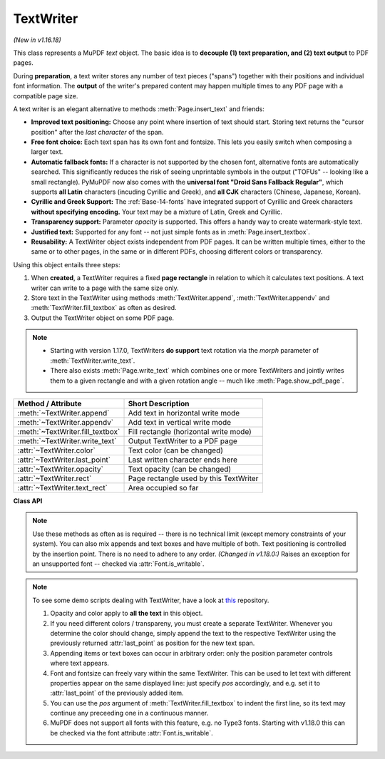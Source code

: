 .. _TextWriter:

================
TextWriter
================

*(New in v1.16.18)*

This class represents a MuPDF *text* object. The basic idea is to **decouple (1) text preparation, and (2) text output** to PDF pages.

During **preparation**, a text writer stores any number of text pieces ("spans") together with their positions and individual font information. The **output** of the writer's prepared content may happen multiple times to any PDF page with a compatible page size.

A text writer is an elegant alternative to methods :meth:`Page.insert_text` and friends:

* **Improved text positioning:** Choose any point where insertion of text should start. Storing text returns the "cursor position" after the *last character* of the span.
* **Free font choice:** Each text span has its own font and fontsize. This lets you easily switch when composing a larger text.
* **Automatic fallback fonts:** If a character is not supported by the chosen font, alternative fonts are automatically searched. This significantly reduces the risk of seeing unprintable symbols in the output ("TOFUs" -- looking like a small rectangle). PyMuPDF now also comes with the **universal font "Droid Sans Fallback Regular"**, which supports **all Latin** characters (incuding Cyrillic and Greek), and **all CJK** characters (Chinese, Japanese, Korean).
* **Cyrillic and Greek Support:** The :ref:`Base-14-fonts` have integrated support of Cyrillic and Greek characters **without specifying encoding.** Your text may be a mixture of Latin, Greek and Cyrillic.
* **Transparency support:** Parameter *opacity* is supported. This offers a handy way to create watermark-style text.
* **Justified text:** Supported for any font -- not just simple fonts as in :meth:`Page.insert_textbox`.
* **Reusability:** A TextWriter object exists independent from PDF pages. It can be written multiple times, either to the same or to other pages, in the same or in different PDFs, choosing different colors or transparency.

Using this object entails three steps:

1. When **created**, a TextWriter requires a fixed **page rectangle** in relation to which it calculates text positions. A text writer can write to a page with the same size only.
2. Store text in the TextWriter using methods :meth:`TextWriter.append`, :meth:`TextWriter.appendv` and :meth:`TextWriter.fill_textbox` as often as desired.
3. Output the TextWriter object on some PDF page.

.. note::

   * Starting with version 1.17.0, TextWriters **do support** text rotation via the *morph* parameter of :meth:`TextWriter.write_text`.

   * There also exists :meth:`Page.write_text` which combines one or more TextWriters and jointly writes them to a given rectangle and with a given rotation angle -- much like :meth:`Page.show_pdf_page`.


================================ ============================================
**Method / Attribute**           **Short Description**
================================ ============================================
:meth:`~TextWriter.append`       Add text in horizontal write mode
:meth:`~TextWriter.appendv`      Add text in vertical write mode
:meth:`~TextWriter.fill_textbox` Fill rectangle (horizontal write mode)
:meth:`~TextWriter.write_text`   Output TextWriter to a PDF page
:attr:`~TextWriter.color`        Text color (can be changed)
:attr:`~TextWriter.last_point`   Last written character ends here
:attr:`~TextWriter.opacity`      Text opacity (can be changed)
:attr:`~TextWriter.rect`         Page rectangle used by this TextWriter
:attr:`~TextWriter.text_rect`    Area occupied so far
================================ ============================================


**Class API**

.. class:: TextWriter

   .. method:: __init__(self, rect, opacity=1, color=None)

      :arg rect-like rect: rectangle internally used for text positioning computations.
      :arg float opacity: sets the transparency for the text to store here. Values outside the interval ``[0, 1)`` will be ignored. A value of e.g. 0.5 means 50% transparency.
      :arg float,sequ color: the color of the text. All colors are specified as floats *0 <= color <= 1*. A single float represents some gray level, a sequence implies the colorspace via its length.


   .. method:: append(pos, text, font=None, fontsize=11, language=None)

      Add some new text in horizontal, left-to-right writing.

      :arg point_like pos: start position of the text, the bottom left point of the first character.
      :arg str text: a string (Python 2: unicode is mandatory!) of arbitrary length. It will be written starting at position "pos".
      :arg font: a :ref:`Font`. If omitted, ``fitz.Font("helv")`` will be used.
      :arg float fontsize: the fontsize, a positive number, default 11.
      :arg str language: the language to use, e.g. "en" for English. Meaningful values should be compliant with the ISO 639 standards 1, 2, 3 or 5. Reserved for future use: currently has no effect as far as we know.

      :returns: :attr:`text_rect` and :attr:`last_point`. *(Changed in v1.18.0:)* Raises an exception for an unsupported font -- checked via :attr:`Font.is_writable`.


   .. method:: appendv(pos, text, font=None, fontsize=11, language=None)

      Add some new text in vertical, top-to-bottom writing.

      :arg point_like pos: start position of the text, the bottom left point of the first character.
      :arg str text: a string. It will be written starting at position "pos".
      :arg font: a :ref:`Font`. If omitted, ``fitz.Font("helv")`` will be used.
      :arg float fontsize: the fontsize, a positive float, default 11.
      :arg str language: the language to use, e.g. "en" for English. Meaningful values should be compliant with the ISO 639 standards 1, 2, 3 or 5. Reserved for future use: currently has no effect as far as we know.

      :returns: :attr:`text_rect` and :attr:`last_point`. *(Changed in v1.18.0:)* Raises an exception for an unsupported font -- checked via :attr:`Font.is_writable`.

   .. method:: fill_textbox(rect, text, pos=None, font=None, fontsize=11, align=0, warn=True)

      Fill a given rectangle with text in horizontal, left-to-right manner. This is a convenience method to use as an alternative to :meth:`append`.

      :arg rect_like rect: the area to fill. No part of the text will appear outside of this.
      :arg str,sequ text: the text. Can be specified as a (UTF-8) string or a list / tuple of strings. A string will first be converted to a list using *splitlines()*. Every list item will begin on a new line (forced line breaks).
      :arg point_like pos: *(new in v1.17.3)* start storing at this point. Default is a point near rectangle top-left.
      :arg font: the :ref:`Font`, default `fitz.Font("helv")`.
      :arg float fontsize: the fontsize.
      :arg int align: text alignment. Use one of TEXT_ALIGN_LEFT, TEXT_ALIGN_CENTER, TEXT_ALIGN_RIGHT or TEXT_ALIGN_JUSTIFY.
      :arg bool warn: warn on text overflow (default), or raise an exception. In any case, text not fitting will not be written.

   .. note:: Use these methods as often as is required -- there is no technical limit (except memory constraints of your system). You can also mix appends and text boxes and have multiple of both. Text positioning is controlled by the insertion point. There is no need to adhere to any order. *(Changed in v1.18.0:)* Raises an exception for an unsupported font -- checked via :attr:`Font.is_writable`.


   .. method:: write_text(page, opacity=None, color=None, morph=None, overlay=True, oc=0, render_mode=0)

      Write the TextWriter text to a page.

      :arg page: write to this :ref:`Page`.
      :arg float opacity: override the value of the TextWriter for this output.
      :arg sequ color: override the value of the TextWriter for this output.
      :arg sequ morph: modify the text appearance by applying a matrix to it. If provided, this must be a sequence *(fixpoint, matrix)* with a point-like *fixpoint* and a matrix-like *matrix*. A typical example is rotating the text around *fixpoint*. 
      :arg bool overlay: put in foreground (default) or background.
      :arg int oc: *(new in v1.18.4)* the :data:`xref` of an :data:`OCG` or :data:`OCMD`.
      :arg int render_mode: The PDF ``Tr`` operator value.


   .. attribute:: text_rect

      The area currently occupied.

      :rtype: :ref:`Rect`

   .. attribute:: last_point

      The "cursor position" -- a :ref:`Point` -- after the last written character (its bottom-right).

      :rtype: :ref:`Point`

   .. attribute:: opacity

      The text opacity (modifyable).

      :rtype: float

   .. attribute:: color

      The text color (modifyable).

      :rtype: float,tuple

   .. attribute:: rect

      The page rectangle for which this TextWriter was created. Must not be modified.

      :rtype: :ref:`Rect`


.. note:: To see some demo scripts dealing with TextWriter, have a look at `this <https://github.com/pymupdf/PyMuPDF-Utilities/tree/master/textwriter>`_ repository.

  1. Opacity and color apply to **all the text** in this object. 
  2. If you need different colors / transpareny, you must create a separate TextWriter. Whenever you determine the color should change, simply append the text to the respective TextWriter using the previously returned :attr:`last_point` as position for the new text span.
  3. Appending items or text boxes can occur in arbitrary order: only the position parameter controls where text appears.
  4. Font and fontsize can freely vary within the same TextWriter. This can be used to let text with different properties appear on the same displayed line: just specify *pos* accordingly, and e.g. set it to :attr:`last_point` of the previously added item.
  5. You can use the *pos* argument of :meth:`TextWriter.fill_textbox` to indent the first line, so its text may continue any preceeding one in a continuous manner.
  6. MuPDF does not support all fonts with this feature, e.g. no Type3 fonts. Starting with v1.18.0 this can be checked via the font attribute :attr:`Font.is_writable`.
